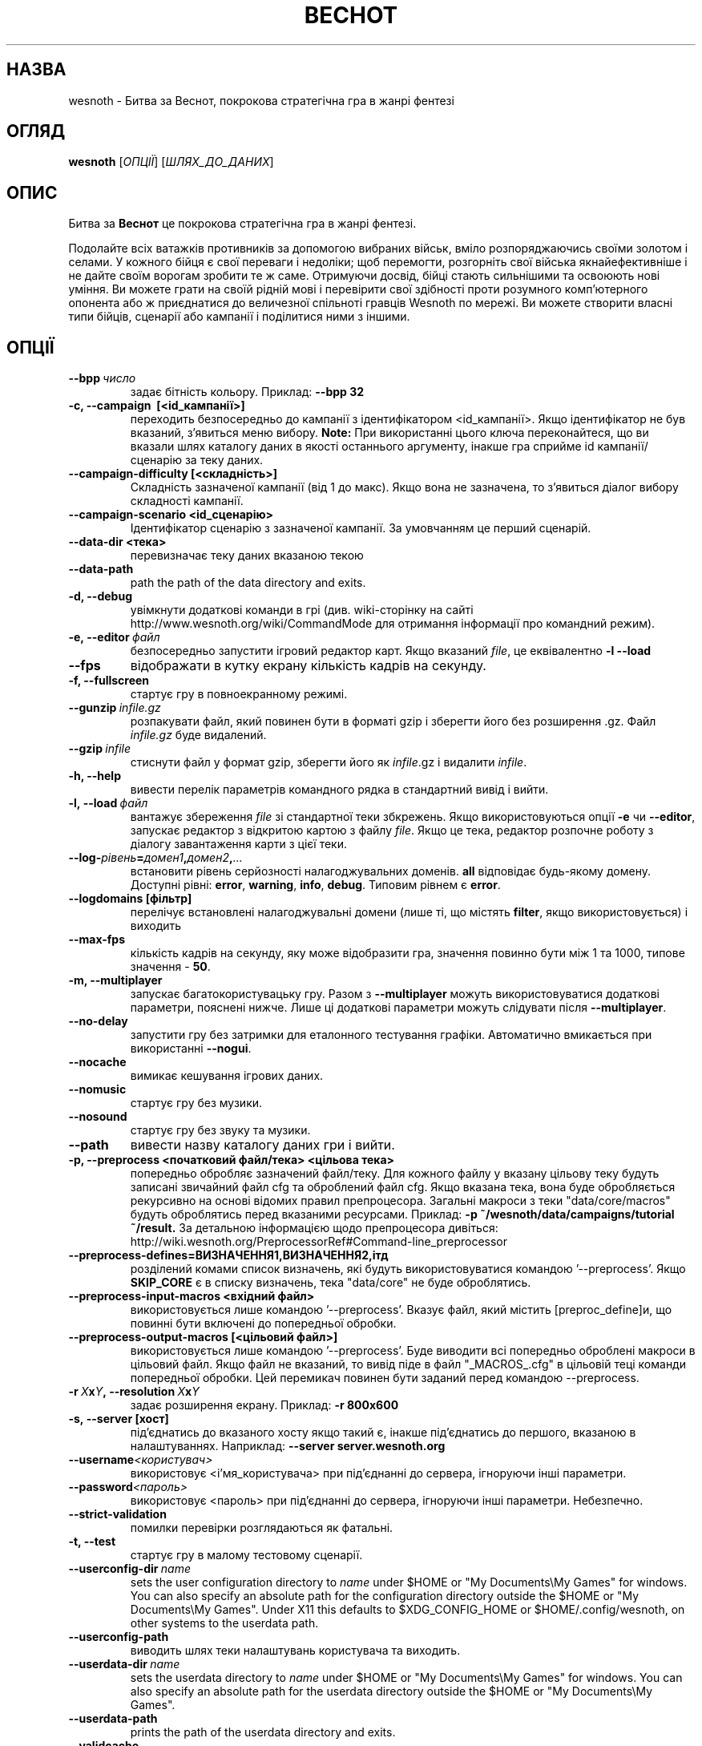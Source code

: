 .\" This program is free software; you can redistribute it and/or modify
.\" it under the terms of the GNU General Public License as published by
.\" the Free Software Foundation; either version 2 of the License, or
.\" (at your option) any later version.
.\"
.\" This program is distributed in the hope that it will be useful,
.\" but WITHOUT ANY WARRANTY; without even the implied warranty of
.\" MERCHANTABILITY or FITNESS FOR A PARTICULAR PURPOSE.  See the
.\" GNU General Public License for more details.
.\"
.\" You should have received a copy of the GNU General Public License
.\" along with this program; if not, write to the Free Software
.\" Foundation, Inc., 51 Franklin Street, Fifth Floor, Boston, MA  02110-1301  USA
.\"
.
.\"*******************************************************************
.\"
.\" This file was generated with po4a. Translate the source file.
.\"
.\"*******************************************************************
.TH ВЕСНОТ 6 2013 wesnoth "Битва за Веснот"
.
.SH НАЗВА
wesnoth \- Битва за Веснот, покрокова стратегічна гра в жанрі фентезі
.
.SH ОГЛЯД
.
\fBwesnoth\fP [\fIОПЦІЇ\fP] [\fIШЛЯХ_ДО_ДАНИХ\fP]
.
.SH ОПИС
.
Битва за \fBВеснот\fP це покрокова стратегічна гра в жанрі фентезі.

Подолайте всіх ватажків противників за допомогою вибраних військ, вміло
розпоряджаючись своїми золотом і селами. У кожного бійця є свої переваги і
недоліки; щоб перемогти, розгорніть свої війська якнайефективніше і не дайте
своїм ворогам зробити те ж саме. Отримуючи досвід, бійці стають сильнішими
та освоюють нові уміння. Ви можете грати на своїй рідній мові і перевірити
свої здібності проти розумного комп'ютерного опонента або ж приєднатися до
величезної спільноті гравців Wesnoth по мережі. Ви можете створити власні
типи бійців, сценарії або кампанії і поділитися ними з іншими.
.
.SH ОПЦІЇ
.
.TP 
\fB\-\-bpp\fP\fI\ число\fP
задає бітність кольору. Приклад: \fB\-\-bpp 32\fP
.TP 
\fB\-c, \-\-campaign \ [<id_кампанії>]\fP
переходить безпосередньо до кампанії з ідентифікатором
<id_кампанії>. Якщо ідентифікатор не був вказаний, з'явиться меню
вибору. \fBNote:\fP При використанні цього ключа переконайтеся, що ви вказали
шлях каталогу даних в якості останнього аргументу, інакше гра сприйме id
кампанії/сценарію за теку даних.
.TP 
\fB\-\-campaign\-difficulty [<складність>]\fP
Складність зазначеної кампанії (від 1 до макс). Якщо вона не зазначена, то
з'явиться діалог вибору складності кампанії.
.TP 
\fB\-\-campaign\-scenario <id_сценарію>\fP
Ідентифікатор сценарію з зазначеної кампанії. За умовчанням це перший
сценарій.
.TP 
\fB\-\-data\-dir <тека>\fP
перевизначає теку даних вказаною текою
.TP 
\fB\-\-data\-path\fP
path the path of the data directory and exits.
.TP 
\fB\-d, \-\-debug\fP
увімкнути додаткові команди в грі (див. wiki\-сторінку на сайті
http://www.wesnoth.org/wiki/CommandMode для отримання інформації про
командний режим).
.TP 
\fB\-e,\ \-\-editor\fP\fI\ файл\fP
безпосередньо запустити ігровий редактор карт. Якщо вказаний \fIfile\fP, це
еквівалентно \fB\-l \-\-load\fP
.TP 
\fB\-\-fps\fP
відображати в кутку екрану кількість кадрів на секунду.
.TP 
\fB\-f, \-\-fullscreen\fP
стартує гру в повноекранному режимі.
.TP 
\fB\-\-gunzip\fP\fI\ infile.gz\fP
розпакувати файл, який повинен бути в форматі gzip і зберегти його без
розширення .gz. Файл \fIinfile.gz\fP буде видалений.
.TP 
\fB\-\-gzip\fP\fI\ infile\fP
стиснути файл у формат gzip, зберегти його як \fIinfile\fP.gz і видалити
\fIinfile\fP.
.TP 
\fB\-h, \-\-help\fP
вивести перелік параметрів командного рядка в стандартний вивід і вийти.
.TP 
\fB\-l,\ \-\-load\fP\fI\ файл\fP
вантажує збереження \fIfile\fP зі стандартної теки збкрежень. Якщо
використовуються опції \fB\-e\fP чи \fB\-\-editor\fP, запускає редактор з відкритою
картою  з файлу \fIfile\fP. Якщо це тека, редактор розпочне роботу з діалогу
завантаження карти з цієї теки.
.TP 
\fB\-\-log\-\fP\fIрівень\fP\fB=\fP\fIдомен1\fP\fB,\fP\fIдомен2\fP\fB,\fP\fI...\fP
встановити рівень серйозності налагоджувальних доменів. \fBall\fP відповідає
будь\-якому домену. Доступні рівні: \fBerror\fP,\ \fBwarning\fP,\ \fBinfo\fP,\ \fBdebug\fP.  Типовим рівнем є \fBerror\fP.
.TP 
\fB\-\-logdomains\ [фільтр]\fP
перелічує встановлені налагоджувальні домени (лише ті, що містять \fBfilter\fP,
якщо використовується) і виходить
.TP 
\fB\-\-max\-fps\fP
кількість кадрів на секунду, яку може відобразити гра, значення повинно бути
між 1 та 1000, типове значення \- \fB50\fP.
.TP 
\fB\-m, \-\-multiplayer\fP
запускає багатокористувацьку гру. Разом з \fB\-\-multiplayer\fP можуть
використовуватися додаткові параметри, пояснені нижче. Лише ці додаткові
параметри можуть слідувати після \fB\-\-multiplayer\fP.
.TP 
\fB\-\-no\-delay\fP
запустити гру без затримки для еталонного тестування графіки. Автоматично
вмикається при використанні \fB\-\-nogui\fP.
.TP 
\fB\-\-nocache\fP
вимикає кешування ігрових даних.
.TP 
\fB\-\-nomusic\fP
стартує гру без музики.
.TP 
\fB\-\-nosound\fP
стартує гру без звуку та музики.
.TP 
\fB\-\-path\fP
вивести назву каталогу даних гри і вийти.
.TP 
\fB\-p, \-\-preprocess <початковий файл/тека> <цільова тека>\fP
попередньо обробляє зазначений файл/теку. Для кожного файлу у вказану
цільову теку будуть записані звичайний файл cfg та оброблений файл cfg. Якщо
вказана тека, вона буде обробляється рекурсивно на основі відомих правил
препроцесора. Загальні макроси з теки "data/core/macros" будуть оброблятись
перед вказаними ресурсами. Приклад: \fB\-p ~/wesnoth/data/campaigns/tutorial
~/result.\fP За детальною інформацією щодо препроцесора дивіться:
http://wiki.wesnoth.org/PreprocessorRef#Command\-line_preprocessor

.TP 
\fB\-\-preprocess\-defines=ВИЗНАЧЕННЯ1,ВИЗНАЧЕННЯ2,ітд\fP
розділений комами список визначень, які будуть використовуватися командою
\&'\-\-preprocess'. Якщо \fBSKIP_CORE\fP є в списку визначень, тека "data/core" не
буде оброблятись.
.TP 
\fB\-\-preprocess\-input\-macros <вхідний файл>\fP
використовується лише командою '\-\-preprocess'. Вказує файл, який містить
[preproc_define]и, що повинні бути включені до попередньої обробки.
.TP 
\fB\-\-preprocess\-output\-macros [<цільовий файл>]\fP
використовується лише командою '\-\-preprocess'. Буде виводити всі попередньо
оброблені макроси в цільовий файл. Якщо файл не вказаний, то вивід піде в
файл "_MACROS_.cfg" в цільовій теці команди попередньої обробки. Цей
перемикач повинен бути заданий перед командою \-\-preprocess.
.TP 
\fB\-r\ \fP\fIX\fP\fBx\fP\fIY\fP\fB,\ \-\-resolution\ \fP\fIX\fP\fBx\fP\fIY\fP
задає розширення екрану. Приклад: \fB\-r 800x600\fP
.TP 
\fB\-s,\ \-\-server\ [хост]\fP
під'єднатись до вказаного хосту якщо такий є, інакше під'єднатись до
першого, вказаною в налаштуваннях. Наприклад: \fB\-\-server server.wesnoth.org\fP
.TP 
\fB\-\-username\fP\fI<користувач>\fP
використовує <і'мя_користувача> при під'єднанні до сервера,
ігноруючи інші параметри.
.TP 
\fB\-\-password\fP\fI<пароль>\fP
використовує <пароль> при під'єднанні до сервера, ігноруючи інші
параметри. Небезпечно.
.TP 
\fB\-\-strict\-validation\fP
помилки перевірки розглядаються як фатальні.
.TP 
\fB\-t, \-\-test\fP
стартує гру в малому тестовому сценарії.
.TP 
\fB\-\-userconfig\-dir\fP\fI\ name\fP
sets the user configuration directory to \fIname\fP under $HOME or "My
Documents\eMy Games" for windows.  You can also specify an absolute path for
the configuration directory outside the $HOME or "My Documents\eMy Games".
Under X11 this defaults to $XDG_CONFIG_HOME or $HOME/.config/wesnoth, on
other systems to the userdata path.
.TP 
\fB\-\-userconfig\-path\fP
виводить шлях теки налаштувань користувача та виходить.
.TP 
\fB\-\-userdata\-dir\fP\fI\ name\fP
sets the userdata directory to \fIname\fP under $HOME or "My Documents\eMy
Games" for windows.  You can also specify an absolute path for the userdata
directory outside the $HOME or "My Documents\eMy Games".
.TP 
\fB\-\-userdata\-path\fP
prints the path of the userdata directory and exits.
.TP 
\fB\-\-validcache\fP
припускає, що кеш коректний. (небезпечно)
.TP 
\fB\-v, \-\-version\fP
показує номер версії та виходить.
.TP 
\fB\-w, \-\-windowed\fP
стартує гру у віконному режимі.
.TP 
\fB\-\-with\-replay\fP
відтворює гру, завантажену опцією \fB\-\-load\fP.
.
.SH "Опції для \-\-multiplayer"
.
Параметри, специфічні для певної сторони в мультиплеєрі відзначені
\fIчислом\fP. \fIчисло\fP замінюється номером сторони. Зазвичай це 1 або 2, але
воно залежить від кількості можливих у вибраному сценарії гравців.
.TP 
\fB\-\-ai_config\fP\fIчисло\fP\fB=\fP\fIзначення\fP
вибрати файл конфігурації з оператором Штучного Інтелекту для даної сторони.
.TP 
\fB\-\-algorithm\fP\fIчисло\fP\fB=\fP\fIзначення\fP
вибрати для даної сторони нестандартний алгоритм оператора ШІ. Доступні
значення: \fBidle_ai\fP та \fBsample_ai\fP.
.TP 
\fB\-\-controller\fP\fIчисло\fP\fB=\fP\fIзначення\fP
вибрати оператора (тип гравця) для даної сторони. Доступні значення:
\fBhuman\fP та \fBai\fP.
.TP 
\fB\-\-era=\fP\fIзначення\fP
використовуйте для гри в обраній ері замість ери \fBDefault\fP. Ера вибирається
за ідентифікатором. Вони описані у файлі \fBdata/multiplayer/eras.cfg\fP.
.TP 
\fB\-\-exit\-at\-end\fP
вийти по завершенню сценарію, без відображення діалогу перемоги/поразки, що
вимагає від користувача підтвердження. Це також використовується для
скриптового тестування.
.TP 
\fB\-\-ignore\-map\-settings\fP
do not use map settings, use default values instead.
.TP 
\fB\-\-multiplayer\-repeat=\fP\fIvalue\fP
repeats a multiplayer game \fIvalue\fP times. Best to use with \fB\-\-nogui\fP for
scriptable benchmarking.
.TP 
\fB\-\-nogui\fP
запустити гру без GUI. Повинен вказуватися перед \fB\-\-multiplayer\fP для
досягнення бажаного ефекту.
.TP 
\fB\-\-parm\fP\fInumber\fP\fB=\fP\fIname\fP\fB:\fP\fIvalue\fP
встановити додаткові параметри для сторони. Параметр залежить від
параметрів, використаних в \fB\-\-controller\fP та \fB\-\-algorithm\fP. Це повинно
бути корисним для авторів власного ШІ (поки не документовано)
.TP 
\fB\-\-scenario=\fP\fIзначення\fP
вибрати багатокористувацький сценарій за ідентифіктаором. Сценарій за
замовчуванням \- \fBmultiplayer_The_Freelands\fP.
.TP 
\fB\-\-side\fP\fInumber\fP\fB=\fP\fIvalue\fP
вибрати фракцію поточної ери для даної сторони. Фракція вибирається за
ідентифікатором. Фракції описані у файлі data/multiplayer.cfg.
.TP 
\fB\-\-turns=\fP\fIзначення\fP
встановити к\-сть ходів для обраного сценарію. Типовим є \fB50\fP.
.
.SH "КОД ВИХОДУ"
.
Нормальний код виходу 0. Код виходу 1 означає помилку ініціалізації (SDL,
відео, шрифти, ін.) Код виходу 2 означає помилку в параметрах командного
рядка.
.
.SH АВТОР
.
Написав Девід Уайт (David White) <davidnwhite@verizon.net>.
.br
Відредагували Nils Kneuper <crazy\-ivanovic@gmx.net>, ott
<ott@gaon.net> та Soliton <soliton.de@gmail.com>.
.br
Початковий автор сторінки \- Cyril Bouthors <cyril@bouthors.org>.
.br
Загляньте на офіційну сторінку: http://www.wesnoth.org/
.
.SH "АВТОРСЬКІ ПРАВА"
.
Copyright \(co 2003\-2013 David White <davidnwhite@verizon.net>
.br
Це Вільне Програмне Забезпечення; воно ліцензоване під ліцензією GPL версії
2, що опублікована Free Software Foundation. Гарантії НЕ надаються; ні щодо
ПРОДАЖУ, ні щодо ПРИДАТНОСТІ ДЛЯ КОНКРЕТНИХ ЦІЛЕЙ.
.
.SH "ДИВ. ТАКОЖ"
.
\fBwesnothd\fP(6).

